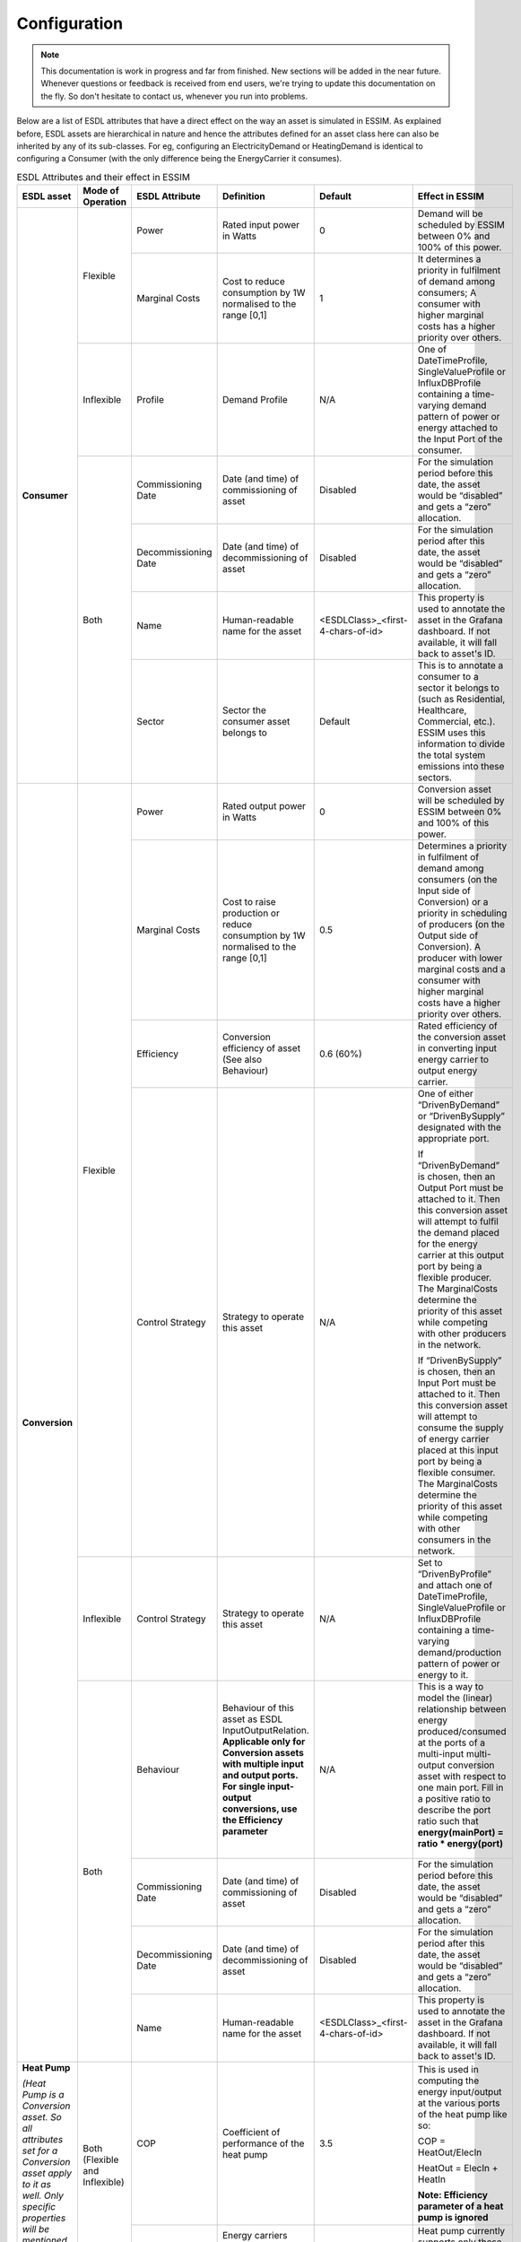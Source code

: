 Configuration
=============

.. note::
    This documentation is work in progress and far from finished. New sections will be added in the near future.
    Whenever questions or feedback is received from end users, we're trying to update this documentation on the fly.
    So don't hesitate to contact us, whenever you run into problems.

Below are a list of ESDL attributes that have a direct effect on the way an asset is simulated in ESSIM. As explained before, ESDL assets are hierarchical in nature and hence the attributes defined for an asset class here can also be inherited by any of its sub-classes. For eg, configuring an ElectricityDemand or HeatingDemand is identical to configuring a Consumer (with the only difference being the EnergyCarrier it consumes).

.. table:: ESDL Attributes and their effect in ESSIM
    
    +---------------------------------------------------------------------------------------------------------------------------------------------------------------------+--------------------------------+----------------------+-----------------------------------------------------------------+-----------------------------------+----------------------------------------------------------------------------------------------------------------------------------------------------------------------------------------------------------------------------------------------------------------------------------------------------------------------------------------------------+
    | ESDL asset                                                                                                                                                          | Mode of Operation              | ESDL Attribute       | Definition                                                      | Default                           | Effect in ESSIM                                                                                                                                                                                                                                                                                                                                    |
    +=====================================================================================================================================================================+================================+======================+=================================================================+===================================+====================================================================================================================================================================================================================================================================================================================================================+
    | **Consumer**                                                                                                                                                        | Flexible                       | Power                | Rated input power in Watts                                      | 0                                 | Demand will be scheduled by ESSIM between 0% and 100% of this power.                                                                                                                                                                                                                                                                               |
    |                                                                                                                                                                     |                                +----------------------+-----------------------------------------------------------------+-----------------------------------+----------------------------------------------------------------------------------------------------------------------------------------------------------------------------------------------------------------------------------------------------------------------------------------------------------------------------------------------------+
    |                                                                                                                                                                     |                                | Marginal Costs       | Cost to reduce consumption by 1W normalised to the range [0,1]  | 1                                 | It determines a priority in fulfilment of demand among consumers; A consumer with higher marginal costs has a higher priority over others.                                                                                                                                                                                                         |
    |                                                                                                                                                                     +--------------------------------+----------------------+-----------------------------------------------------------------+-----------------------------------+----------------------------------------------------------------------------------------------------------------------------------------------------------------------------------------------------------------------------------------------------------------------------------------------------------------------------------------------------+
    |                                                                                                                                                                     | Inflexible                     | Profile              | Demand Profile                                                  | N/A                               | One of DateTimeProfile, SingleValueProfile or InfluxDBProfile containing a time-varying demand pattern of power or energy attached to the Input Port of the consumer.                                                                                                                                                                              |
    |                                                                                                                                                                     +--------------------------------+----------------------+-----------------------------------------------------------------+-----------------------------------+----------------------------------------------------------------------------------------------------------------------------------------------------------------------------------------------------------------------------------------------------------------------------------------------------------------------------------------------------+
    |                                                                                                                                                                     | Both                           | Commissioning Date   | Date (and time) of commissioning of asset                       | Disabled                          | For the simulation period before this date, the asset would be “disabled” and gets a “zero” allocation.                                                                                                                                                                                                                                            |
    |                                                                                                                                                                     |                                +----------------------+-----------------------------------------------------------------+-----------------------------------+----------------------------------------------------------------------------------------------------------------------------------------------------------------------------------------------------------------------------------------------------------------------------------------------------------------------------------------------------+
    |                                                                                                                                                                     |                                | Decommissioning Date | Date (and time) of decommissioning of asset                     | Disabled                          | For the simulation period after this date, the asset would be “disabled” and gets a “zero” allocation.                                                                                                                                                                                                                                             |
    |                                                                                                                                                                     |                                +----------------------+-----------------------------------------------------------------+-----------------------------------+----------------------------------------------------------------------------------------------------------------------------------------------------------------------------------------------------------------------------------------------------------------------------------------------------------------------------------------------------+
    |                                                                                                                                                                     |                                | Name                 | Human-readable name for the asset                               | <ESDLClass>_<first-4-chars-of-id> | This property is used to annotate the asset in the Grafana dashboard. If not available, it will fall back to asset's ID.                                                                                                                                                                                                                           |
    |                                                                                                                                                                     |                                +----------------------+-----------------------------------------------------------------+-----------------------------------+----------------------------------------------------------------------------------------------------------------------------------------------------------------------------------------------------------------------------------------------------------------------------------------------------------------------------------------------------+
    |                                                                                                                                                                     |                                | Sector               | Sector the consumer asset belongs to                            | Default                           | This is to annotate a consumer to a sector it belongs to (such as Residential, Healthcare, Commercial, etc.). ESSIM uses this information to divide the total system emissions into these sectors.                                                                                                                                                 |
    +---------------------------------------------------------------------------------------------------------------------------------------------------------------------+--------------------------------+----------------------+-----------------------------------------------------------------+-----------------------------------+----------------------------------------------------------------------------------------------------------------------------------------------------------------------------------------------------------------------------------------------------------------------------------------------------------------------------------------------------+
    | **Conversion**                                                                                                                                                      | Flexible                       | Power                | Rated output power in Watts                                     | 0                                 | Conversion asset will be scheduled by ESSIM between 0% and 100% of this power.                                                                                                                                                                                                                                                                     |
    |                                                                                                                                                                     |                                +----------------------+-----------------------------------------------------------------+-----------------------------------+----------------------------------------------------------------------------------------------------------------------------------------------------------------------------------------------------------------------------------------------------------------------------------------------------------------------------------------------------+
    |                                                                                                                                                                     |                                | Marginal Costs       | Cost to raise production or reduce consumption by 1W            | 0.5                               | Determines a priority in fulfilment of demand among consumers (on the Input side of Conversion) or a priority in scheduling of producers (on the Output side of Conversion).                                                                                                                                                                       |
    |                                                                                                                                                                     |                                |                      | normalised to the range [0,1]                                   |                                   | A producer with lower marginal costs and a consumer with higher marginal costs have a higher priority over others.                                                                                                                                                                                                                                 |
    |                                                                                                                                                                     |                                +----------------------+-----------------------------------------------------------------+-----------------------------------+----------------------------------------------------------------------------------------------------------------------------------------------------------------------------------------------------------------------------------------------------------------------------------------------------------------------------------------------------+
    |                                                                                                                                                                     |                                | Efficiency           | Conversion efficiency of asset (See also Behaviour)             | 0.6 (60%)                         | Rated efficiency of the conversion asset in converting input energy carrier to output energy carrier.                                                                                                                                                                                                                                              |
    |                                                                                                                                                                     |                                +----------------------+-----------------------------------------------------------------+-----------------------------------+----------------------------------------------------------------------------------------------------------------------------------------------------------------------------------------------------------------------------------------------------------------------------------------------------------------------------------------------------+
    |                                                                                                                                                                     |                                | Control Strategy     | Strategy to operate this asset                                  | N/A                               | One of either “DrivenByDemand” or “DrivenBySupply” designated with the appropriate port.                                                                                                                                                                                                                                                           |
    |                                                                                                                                                                     |                                |                      |                                                                 |                                   |                                                                                                                                                                                                                                                                                                                                                    |
    |                                                                                                                                                                     |                                |                      |                                                                 |                                   | If “DrivenByDemand” is chosen, then an Output Port must be attached to it. Then this conversion asset will attempt to fulfil the demand placed for the energy carrier at this output port by being a flexible producer. The MarginalCosts determine the priority of this asset while competing with other producers in the network.                |
    |                                                                                                                                                                     |                                |                      |                                                                 |                                   |                                                                                                                                                                                                                                                                                                                                                    |
    |                                                                                                                                                                     |                                |                      |                                                                 |                                   | If “DrivenBySupply” is chosen, then an Input Port must be attached to it. Then this conversion asset will attempt to consume the supply of energy carrier placed at this input port by being a flexible consumer. The MarginalCosts determine the priority of this asset while competing with other consumers in the network.                      |
    |                                                                                                                                                                     +--------------------------------+----------------------+-----------------------------------------------------------------+-----------------------------------+----------------------------------------------------------------------------------------------------------------------------------------------------------------------------------------------------------------------------------------------------------------------------------------------------------------------------------------------------+
    |                                                                                                                                                                     | Inflexible                     | Control Strategy     | Strategy to operate this asset                                  | N/A                               | Set to “DrivenByProfile” and attach one of DateTimeProfile, SingleValueProfile or InfluxDBProfile containing a time-varying demand/production pattern of power or energy to it.                                                                                                                                                                    |
    |                                                                                                                                                                     +--------------------------------+----------------------+-----------------------------------------------------------------+-----------------------------------+----------------------------------------------------------------------------------------------------------------------------------------------------------------------------------------------------------------------------------------------------------------------------------------------------------------------------------------------------+
    |                                                                                                                                                                     | Both                           | Behaviour            | Behaviour of this asset as ESDL InputOutputRelation.            | N/A                               | This is a way to model the (linear) relationship between energy produced/consumed at the ports of a multi-input multi-output conversion asset with respect to one main port. Fill in a positive ratio to describe the port ratio such that **energy(mainPort) = ratio * energy(port)**                                                             |
    |                                                                                                                                                                     |                                |                      | **Applicable only for Conversion assets with multiple input and |                                   |                                                                                                                                                                                                                                                                                                                                                    |
    |                                                                                                                                                                     |                                |                      | output ports. For single input-output conversions, use the      |                                   |   .. figure:: ../images/mimo.png                                                                                                                                                                                                                                                                                                                   |
    |                                                                                                                                                                     |                                |                      | Efficiency parameter**                                          |                                   |      :scale: 18%                                                                                                                                                                                                                                                                                                                                   |
    |                                                                                                                                                                     |                                +----------------------+-----------------------------------------------------------------+-----------------------------------+----------------------------------------------------------------------------------------------------------------------------------------------------------------------------------------------------------------------------------------------------------------------------------------------------------------------------------------------------+
    |                                                                                                                                                                     |                                | Commissioning Date   | Date (and time) of commissioning of asset                       | Disabled                          | For the simulation period before this date, the asset would be “disabled” and gets a “zero” allocation.                                                                                                                                                                                                                                            |
    |                                                                                                                                                                     |                                +----------------------+-----------------------------------------------------------------+-----------------------------------+----------------------------------------------------------------------------------------------------------------------------------------------------------------------------------------------------------------------------------------------------------------------------------------------------------------------------------------------------+
    |                                                                                                                                                                     |                                | Decommissioning Date | Date (and time) of decommissioning of asset                     | Disabled                          | For the simulation period after this date, the asset would be “disabled” and gets a “zero” allocation.                                                                                                                                                                                                                                             |
    |                                                                                                                                                                     |                                +----------------------+-----------------------------------------------------------------+-----------------------------------+----------------------------------------------------------------------------------------------------------------------------------------------------------------------------------------------------------------------------------------------------------------------------------------------------------------------------------------------------+
    |                                                                                                                                                                     |                                | Name                 | Human-readable name for the asset                               | <ESDLClass>_<first-4-chars-of-id> | This property is used to annotate the asset in the Grafana dashboard. If not available, it will fall back to asset's ID.                                                                                                                                                                                                                           |
    +---------------------------------------------------------------------------------------------------------------------------------------------------------------------+--------------------------------+----------------------+-----------------------------------------------------------------+-----------------------------------+----------------------------------------------------------------------------------------------------------------------------------------------------------------------------------------------------------------------------------------------------------------------------------------------------------------------------------------------------+
    | **Heat Pump**                                                                                                                                                       | Both (Flexible and Inflexible) | COP                  | Coefficient of performance of the heat pump                     | 3.5                               | This is used in computing the energy input/output at the various ports of the heat pump like so:                                                                                                                                                                                                                                                   |
    |                                                                                                                                                                     |                                |                      |                                                                 |                                   |                                                                                                                                                                                                                                                                                                                                                    |
    | *(Heat Pump is a Conversion asset. So all attributes set for a Conversion asset apply to it as well. Only specific properties will be mentioned in this table)*     |                                |                      |                                                                 |                                   | COP = HeatOut/ElecIn                                                                                                                                                                                                                                                                                                                               |
    |                                                                                                                                                                     |                                |                      |                                                                 |                                   |                                                                                                                                                                                                                                                                                                                                                    |
    |                                                                                                                                                                     |                                |                      |                                                                 |                                   | HeatOut = ElecIn + HeatIn                                                                                                                                                                                                                                                                                                                          |
    |                                                                                                                                                                     |                                |                      |                                                                 |                                   |                                                                                                                                                                                                                                                                                                                                                    |
    |                                                                                                                                                                     |                                |                      |                                                                 |                                   | **Note: Efficiency parameter of a heat pump is ignored**                                                                                                                                                                                                                                                                                           |
    |                                                                                                                                                                     |                                +----------------------+-----------------------------------------------------------------+-----------------------------------+----------------------------------------------------------------------------------------------------------------------------------------------------------------------------------------------------------------------------------------------------------------------------------------------------------------------------------------------------+
    |                                                                                                                                                                     |                                | Carriers             | Energy carriers supported by this asset                         | N/A                               | Heat pump currently supports only these commodities:                                                                                                                                                                                                                                                                                               |
    |                                                                                                                                                                     |                                |                      |                                                                 |                                   |                                                                                                                                                                                                                                                                                                                                                    |
    |                                                                                                                                                                     |                                |                      |                                                                 |                                   |   .. figure:: ../images/hp.png                                                                                                                                                                                                                                                                                                                     |
    |                                                                                                                                                                     |                                |                      |                                                                 |                                   |      :scale: 18%                                                                                                                                                                                                                                                                                                                                   |
    +---------------------------------------------------------------------------------------------------------------------------------------------------------------------+--------------------------------+----------------------+-----------------------------------------------------------------+-----------------------------------+----------------------------------------------------------------------------------------------------------------------------------------------------------------------------------------------------------------------------------------------------------------------------------------------------------------------------------------------------+
    | **Co-generation**                                                                                                                                                   | Both (Flexible and Inflexible) | Heat Efficiency      | Efficiency of heat production process                           | 0.35                              | This is used in computing the heat generated or the fuel consumed to generate x Joules of heat                                                                                                                                                                                                                                                     |
    |                                                                                                                                                                     |                                +----------------------+-----------------------------------------------------------------+-----------------------------------+----------------------------------------------------------------------------------------------------------------------------------------------------------------------------------------------------------------------------------------------------------------------------------------------------------------------------------------------------+
    | *(Co-generation is a Conversion asset. So all attributes set for a Conversion asset apply to it as well. Only specific properties will be mentioned in this table)* |                                | Electrical Efficiency| Efficiency of electricity production process                    | 0.55                              | This is used in computing the electricity generated or the fuel consumed to generate x Joules of electricity                                                                                                                                                                                                                                       |
    |                                                                                                                                                                     |                                +----------------------+-----------------------------------------------------------------+-----------------------------------+----------------------------------------------------------------------------------------------------------------------------------------------------------------------------------------------------------------------------------------------------------------------------------------------------------------------------------------------------+
    | *PS: Only a Heat-Electricity co-generation plant is currently supported*                                                                                            |                                | Carriers             | Energy carriers supported by this asset                         | N/A                               | Co-generation currently supports only these output commodities:                                                                                                                                                                                                                                                                                    |
    |                                                                                                                                                                     |                                |                      |                                                                 |                                   |                                                                                                                                                                                                                                                                                                                                                    |
    |                                                                                                                                                                     |                                |                      |                                                                 |                                   |   .. figure:: ../images/cogen.png                                                                                                                                                                                                                                                                                                                  |
    |                                                                                                                                                                     |                                |                      |                                                                 |                                   |      :scale: 18%                                                                                                                                                                                                                                                                                                                                   |
    +---------------------------------------------------------------------------------------------------------------------------------------------------------------------+--------------------------------+----------------------+-----------------------------------------------------------------+-----------------------------------+----------------------------------------------------------------------------------------------------------------------------------------------------------------------------------------------------------------------------------------------------------------------------------------------------------------------------------------------------+
    | **Producer**                                                                                                                                                        | Flexible                       | Power                | Rated input power in Watts                                      | 0                                 | Production will be scheduled by ESSIM between 0% and 100% of this power.                                                                                                                                                                                                                                                                           |
    |                                                                                                                                                                     |                                +----------------------+-----------------------------------------------------------------+-----------------------------------+----------------------------------------------------------------------------------------------------------------------------------------------------------------------------------------------------------------------------------------------------------------------------------------------------------------------------------------------------+
    |                                                                                                                                                                     |                                | Marginal Costs       | Cost to raise production by 1W normalised to the range [0,1]    | 0.5                               | It determines a priority in fulfilment of demand among consumers; A producer with lower marginal costs has a higher priority over others.                                                                                                                                                                                                          |
    |                                                                                                                                                                     |                                +----------------------+-----------------------------------------------------------------+-----------------------------------+----------------------------------------------------------------------------------------------------------------------------------------------------------------------------------------------------------------------------------------------------------------------------------------------------------------------------------------------------+
    |                                                                                                                                                                     |                                | Control Strategy     | Strategy to operate this asset                                  | N/A                               | A producer may be designated with a CurtailmentStrategy with a MaxPower attribute. Then, the producer output is limited to MaxPower.                                                                                                                                                                                                               |
    |                                                                                                                                                                     +--------------------------------+----------------------+-----------------------------------------------------------------+-----------------------------------+----------------------------------------------------------------------------------------------------------------------------------------------------------------------------------------------------------------------------------------------------------------------------------------------------------------------------------------------------+
    |                                                                                                                                                                     | Inflexible                     | Profile              | Production Profile                                              | N/A                               | One of DateTimeProfile, SingleValueProfile or InfluxDBProfile containing a time-varying demand pattern of power or energy attached to the Output Port of the producer.                                                                                                                                                                             |
    |                                                                                                                                                                     +--------------------------------+----------------------+-----------------------------------------------------------------+-----------------------------------+----------------------------------------------------------------------------------------------------------------------------------------------------------------------------------------------------------------------------------------------------------------------------------------------------------------------------------------------------+
    |                                                                                                                                                                     | Both                           | Commissioning Date   | Date (and time) of commissioning of asset                       | Disabled                          | For the simulation period before this date, the asset would be “disabled” and gets a “zero” allocation.                                                                                                                                                                                                                                            |
    |                                                                                                                                                                     |                                +----------------------+-----------------------------------------------------------------+-----------------------------------+----------------------------------------------------------------------------------------------------------------------------------------------------------------------------------------------------------------------------------------------------------------------------------------------------------------------------------------------------+
    |                                                                                                                                                                     |                                | Decommissioning Date | Date (and time) of decommissioning of asset                     | Disabled                          | For the simulation period after this date, the asset would be “disabled” and gets a “zero” allocation.                                                                                                                                                                                                                                             |
    |                                                                                                                                                                     |                                +----------------------+-----------------------------------------------------------------+-----------------------------------+----------------------------------------------------------------------------------------------------------------------------------------------------------------------------------------------------------------------------------------------------------------------------------------------------------------------------------------------------+
    |                                                                                                                                                                     |                                | Name                 | Human-readable name for the asset                               | <ESDLClass>_<first-4-chars-of-id> | This property is used to annotate the asset in the Grafana dashboard. If not available, it will fall back to asset's ID.                                                                                                                                                                                                                           |
    +---------------------------------------------------------------------------------------------------------------------------------------------------------------------+--------------------------------+----------------------+-----------------------------------------------------------------+-----------------------------------+----------------------------------------------------------------------------------------------------------------------------------------------------------------------------------------------------------------------------------------------------------------------------------------------------------------------------------------------------+
    | **Storage**                                                                                                                                                         | Flexible                       | Fill Level           | Initial state of charge of the storage                          | 0                                 | Initial fill level represented as State of Charge of the storage asset.                                                                                                                                                                                                                                                                            |
    |                                                                                                                                                                     |                                +----------------------+-----------------------------------------------------------------+-----------------------------------+----------------------------------------------------------------------------------------------------------------------------------------------------------------------------------------------------------------------------------------------------------------------------------------------------------------------------------------------------+
    |                                                                                                                                                                     |                                | Capacity             | Capacity of the storage in Joules                               | 0                                 | Determines when the storage asset is full and cannot charge any more.                                                                                                                                                                                                                                                                              |
    |                                                                                                                                                                     |                                +----------------------+-----------------------------------------------------------------+-----------------------------------+----------------------------------------------------------------------------------------------------------------------------------------------------------------------------------------------------------------------------------------------------------------------------------------------------------------------------------------------------+
    |                                                                                                                                                                     |                                | Max Charge Rate      | Maximum charge rate of the storage in Joules/second (Watts).    | 0                                 | Storage asset is flexible to charge anywhere between 0% and 100% of this rate capped at remaining storable capacity.                                                                                                                                                                                                                               |
    |                                                                                                                                                                     |                                +----------------------+-----------------------------------------------------------------+-----------------------------------+----------------------------------------------------------------------------------------------------------------------------------------------------------------------------------------------------------------------------------------------------------------------------------------------------------------------------------------------------+
    |                                                                                                                                                                     |                                | Max Discharge Rate   | Maximum discharge rate of the storage in Joules/second (Watts). | 0                                 | Storage asset is flexible to discharge anywhere between 0% and 100% of this rate capped at remaining dischargable capacity.                                                                                                                                                                                                                        |
    |                                                                                                                                                                     |                                +----------------------+-----------------------------------------------------------------+-----------------------------------+----------------------------------------------------------------------------------------------------------------------------------------------------------------------------------------------------------------------------------------------------------------------------------------------------------------------------------------------------+
    |                                                                                                                                                                     |                                | Control Strategy     | Strategy to operate this asset                                  | N/A                               | A storage asset may be designated with a StorageStrategy with two marginal costs defined – marginal charging costs and marginal discharging costs (Cost to increase discharge or reduce charging by 1W normalised to the range [0,1]).                                                                                                             |
    |                                                                                                                                                                     |                                |                      |                                                                 |                                   |                                                                                                                                                                                                                                                                                                                                                    |
    |                                                                                                                                                                     |                                |                      |                                                                 |                                   | Marginal charging costs determine the priority of this storage asset while competing with other consumers in the network.                                                                                                                                                                                                                          |
    |                                                                                                                                                                     |                                |                      |                                                                 |                                   |                                                                                                                                                                                                                                                                                                                                                    |
    |                                                                                                                                                                     |                                |                      |                                                                 |                                   | Marginal discharging costs determine the priority of this storage asset while competing with other producers in the network.                                                                                                                                                                                                                       |
    |                                                                                                                                                                     |                                |                      |                                                                 |                                   |                                                                                                                                                                                                                                                                                                                                                    |
    |                                                                                                                                                                     |                                |                      |                                                                 |                                   | **Attention: Marginal charging cost should always be lesser than marginal discharging cost!**                                                                                                                                                                                                                                                      |
    |                                                                                                                                                                     +--------------------------------+----------------------+-----------------------------------------------------------------+-----------------------------------+----------------------------------------------------------------------------------------------------------------------------------------------------------------------------------------------------------------------------------------------------------------------------------------------------------------------------------------------------+
    |                                                                                                                                                                     | Inflexible                     | Profile              | Charge/Discharge profile                                        | N/A                               | One of DateTimeProfile, SingleValueProfile or InfluxDBProfile containing a time-varying charge/discharge pattern of power, energy or state-of-charge attached directly to the storage. The same profile is to be used to define both charging and discharging behaviour.                                                                           |
    |                                                                                                                                                                     +--------------------------------+----------------------+-----------------------------------------------------------------+-----------------------------------+----------------------------------------------------------------------------------------------------------------------------------------------------------------------------------------------------------------------------------------------------------------------------------------------------------------------------------------------------+
    |                                                                                                                                                                     | Both                           | Commissioning Date   | Date (and time) of commissioning of asset                       | Disabled                          | For the simulation period before this date, the asset would be “disabled” and gets a “zero” allocation.                                                                                                                                                                                                                                            |
    |                                                                                                                                                                     |                                +----------------------+-----------------------------------------------------------------+-----------------------------------+----------------------------------------------------------------------------------------------------------------------------------------------------------------------------------------------------------------------------------------------------------------------------------------------------------------------------------------------------+
    |                                                                                                                                                                     |                                | Decommissioning Date | Date (and time) of decommissioning of asset                     | Disabled                          | For the simulation period after this date, the asset would be “disabled” and gets a “zero” allocation.                                                                                                                                                                                                                                             |
    |                                                                                                                                                                     |                                +----------------------+-----------------------------------------------------------------+-----------------------------------+----------------------------------------------------------------------------------------------------------------------------------------------------------------------------------------------------------------------------------------------------------------------------------------------------------------------------------------------------+
    |                                                                                                                                                                     |                                | Name                 | Human-readable name for the asset                               | <ESDLClass>_<first-4-chars-of-id> | This property is used to annotate the asset in the Grafana dashboard. If not available, it will fall back to asset's ID.                                                                                                                                                                                                                           |
    +---------------------------------------------------------------------------------------------------------------------------------------------------------------------+--------------------------------+----------------------+-----------------------------------------------------------------+-----------------------------------+----------------------------------------------------------------------------------------------------------------------------------------------------------------------------------------------------------------------------------------------------------------------------------------------------------------------------------------------------+


